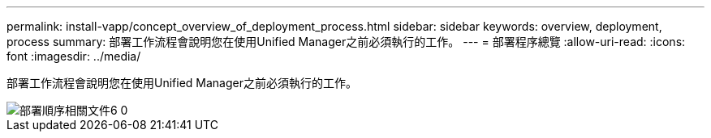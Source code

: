 ---
permalink: install-vapp/concept_overview_of_deployment_process.html 
sidebar: sidebar 
keywords: overview, deployment, process 
summary: 部署工作流程會說明您在使用Unified Manager之前必須執行的工作。 
---
= 部署程序總覽
:allow-uri-read: 
:icons: font
:imagesdir: ../media/


[role="lead"]
部署工作流程會說明您在使用Unified Manager之前必須執行的工作。

image::../media/deployment_sequence_oc_6_0.gif[部署順序相關文件6 0]
